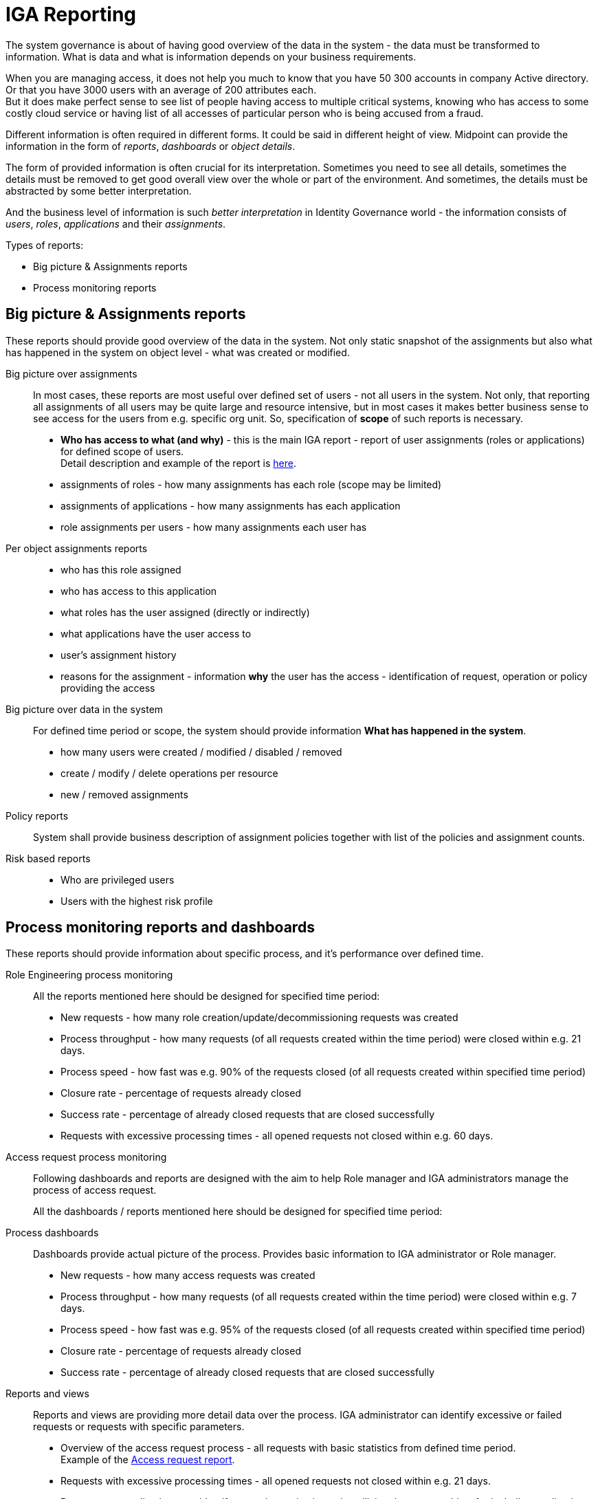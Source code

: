 = IGA Reporting
:page-nav-title: IGA Reporting
:page-display-order: 300

The system governance is about of having good overview of the data in the system - the data must be transformed to information.
What is data and what is information depends on your business requirements.

When you are managing access, it does not help you much to know that you have 50 300 accounts in company Active directory. Or that you have 3000 users with an average of 200 attributes each. +
But it does make perfect sense to see list of people having access to multiple critical systems, knowing who has access to some costly cloud service or having list of all accesses of particular person who is being accused from a fraud.

Different information is often required in different forms. It could be said in different height of view. Midpoint can provide the information in the form of _reports_, _dashboards_ or _object details_.

The form of provided information is often crucial for its interpretation. Sometimes you need to see all details, sometimes the details must be removed to get good overall view over the whole or part of the environment. And sometimes, the details must be abstracted by some better interpretation.

And the business level of information is such _better interpretation_ in Identity Governance world - the information consists of _users_, _roles_, _applications_ and their _assignments_.

Types of reports:

* Big picture & Assignments reports
* Process monitoring reports

== Big picture & Assignments reports

These reports should provide good overview of the data in the system. Not only static snapshot of the assignments but also what has happened in the system on object level - what was created or modified.

Big picture over assignments::
In most cases, these reports are most useful over defined set of users - not all users in the system. Not only, that reporting all assignments of all users may be quite large and resource intensive, but in most cases it makes better business sense to see access for the users from e.g. specific org unit. So, specification of *scope* of such reports is necessary.

* **Who has access to what (and why)** - this is the main IGA report - report of user assignments (roles or applications) for defined scope of users. +
Detail description and example of the report is xref:./www-report.adoc[here].

* assignments of roles - how many assignments has each role (scope may be limited)
* assignments of applications - how many assignments has each application
* role assignments per users -  how many assignments each user has

Per object assignments reports::
* who has this role assigned
* who has access to this application
* what roles has the user assigned (directly or indirectly)
* what applications have the user access to
* user's assignment history
* reasons for the assignment - information **why** the user has the access - identification of request, operation or policy providing the access

Big picture over data in the system::
For defined time period or scope, the system should provide information *What has happened in the system*.

* how many users were created / modified / disabled / removed
* create / modify / delete operations per resource
* new / removed assignments

Policy reports::
System shall provide business description of assignment policies together with list of the policies and assignment counts.

Risk based reports::
* Who are privileged users
* Users with the highest risk profile


== Process monitoring reports and dashboards

These reports should provide information about specific process, and it's performance over defined time.

Role Engineering process monitoring::

All the reports mentioned here should be designed for specified time period:

* New requests - how many role creation/update/decommissioning requests was created
* Process throughput - how many requests (of all requests created within the time period) were closed within e.g. 21 days.
* Process speed - how fast was e.g. 90% of the requests closed (of all requests created within specified time period)
* Closure rate - percentage of requests already closed
* Success rate - percentage of already closed requests that are closed successfully
* Requests with excessive processing times - all opened requests not closed within e.g. 60 days.

Access request process monitoring::

Following dashboards and reports are designed with the aim to help Role manager and IGA administrators manage the process of access request.
+
All the dashboards / reports mentioned here should be designed for specified time period:

Process dashboards::

Dashboards provide actual picture of the process. Provides basic information to IGA administrator or Role manager.

* New requests - how many access requests was created
* Process throughput - how many requests (of all requests created within the time period) were closed within e.g. 7 days.
* Process speed - how fast was e.g. 95% of the requests closed (of all requests created within specified time period)
* Closure rate - percentage of requests already closed
* Success rate - percentage of already closed requests that are closed successfully

Reports and views::
Reports and views are providing more detail data over the process. IGA administrator can identify excessive or failed requests or requests with specific parameters.

* Overview of the access request process - all requests with basic statistics from defined time period. +
Example of the xref:./access-requests-report-example.xlsx[Access request report].
* Requests with excessive processing times - all opened requests not closed within e.g. 21 days.
* Requests per applications - to identify users / organization units utilizing the system - hints for including application roles to business role
* Requests per users / organizations - to identify users / organization units utilizing the system - hints for business role preparation